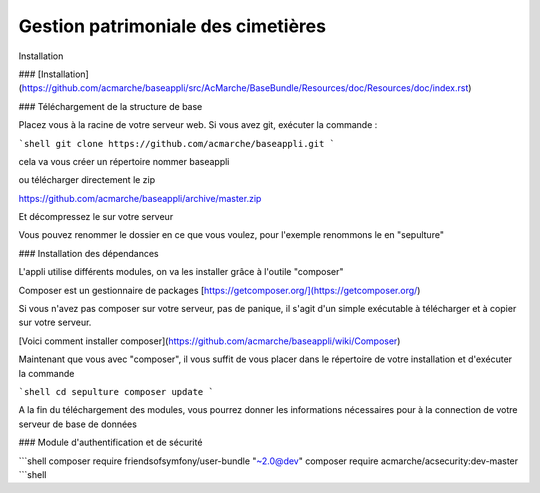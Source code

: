 Gestion patrimoniale des cimetières
=========

Installation

### [Installation](https://github.com/acmarche/baseappli/src/AcMarche/BaseBundle/Resources/doc/Resources/doc/index.rst)

### Téléchargement de la structure de base

Placez vous à la racine de votre serveur web.
Si vous avez git, exécuter la commande :

```shell
git clone https://github.com/acmarche/baseappli.git
```

cela va vous créer un répertoire nommer baseappli

ou télécharger directement le zip

https://github.com/acmarche/baseappli/archive/master.zip

Et décompressez le sur votre serveur

Vous pouvez renommer le dossier en ce que vous voulez, pour l'exemple renommons le en "sepulture"

### Installation des dépendances

L'appli utilise différents modules, on va les installer grâce à l'outile "composer"

Composer est un gestionnaire de packages [https://getcomposer.org/](https://getcomposer.org/)

Si vous n'avez pas composer sur votre serveur, pas de panique, il s'agit d'un simple exécutable à télécharger et à copier sur votre serveur.

[Voici comment installer composer](https://github.com/acmarche/baseappli/wiki/Composer)

Maintenant que vous avec "composer", il vous suffit de vous placer dans le répertoire de votre installation et d'exécuter la commande

```shell
cd sepulture
composer update
```

A la fin du téléchargement des modules, vous pourrez donner les informations nécessaires pour à la connection de votre serveur de base de données


### Module d'authentification et de sécurité



```shell
composer require friendsofsymfony/user-bundle "~2.0@dev"
composer require acmarche/acsecurity:dev-master
```shell